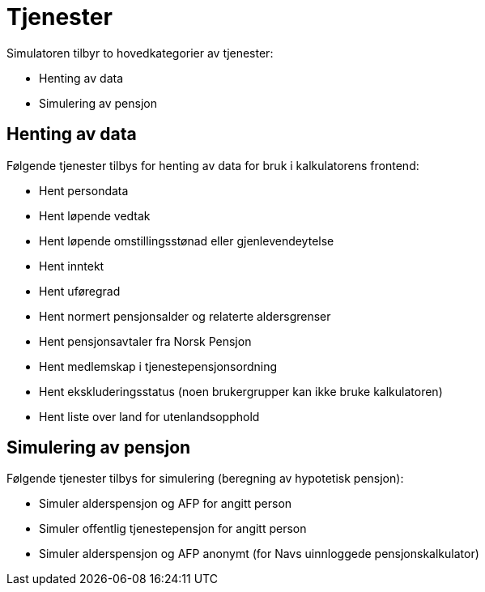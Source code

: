= Tjenester

Simulatoren tilbyr to hovedkategorier av tjenester:

* Henting av data
* Simulering av pensjon

== Henting av data

Følgende tjenester tilbys for henting av data for bruk i kalkulatorens frontend:

* Hent persondata
* Hent løpende vedtak
* Hent løpende omstillingsstønad eller gjenlevendeytelse
* Hent inntekt
* Hent uføregrad
* Hent normert pensjonsalder og relaterte aldersgrenser
* Hent pensjonsavtaler fra Norsk Pensjon
* Hent medlemskap i tjenestepensjonsordning
* Hent ekskluderingsstatus (noen brukergrupper kan ikke bruke kalkulatoren)
* Hent liste over land for utenlandsopphold

== Simulering av pensjon

Følgende tjenester tilbys for simulering (beregning av hypotetisk pensjon):

* Simuler alderspensjon og AFP for angitt person
* Simuler offentlig tjenestepensjon for angitt person
* Simuler alderspensjon og AFP anonymt (for Navs uinnloggede pensjonskalkulator)

